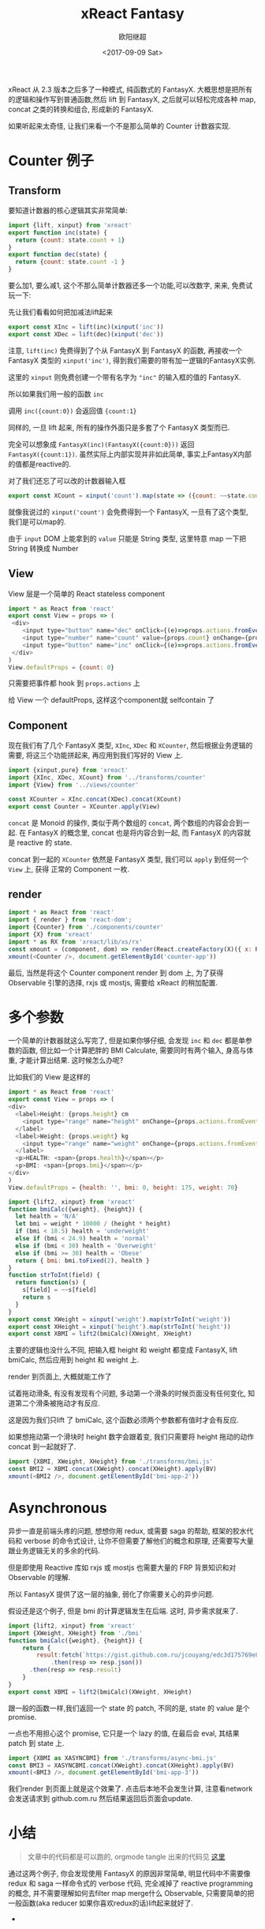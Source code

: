 #+TITLE: xReact Fantasy
#+Date: <2017-09-09 Sat>
#+AUTHOR: 欧阳继超
#+PROPERTY: :exports source :tangle yes :eval no-export

#+BEGIN_SRC emacs-lisp :exports none
(require 'ob-shell)
#+END_SRC 

#+BEGIN_SRC shell :exports none
mkdir -p src/transforms src/components src/views
#+END_SRC

xReact 从 2.3 版本之后多了一种模式, 纯函数式的 FantasyX. 大概思想是把所有的逻辑和操作写到普通函数,然后 lift 到 FantasyX, 之后就可以轻松完成各种 map, concat 之类的转换和组合, 形成新的 FantasyX.

如果听起来太奇怪, 让我们来看一个不是那么简单的 Counter 计数器实现.

* Counter 例子
** Transform

要知道计数器的核心逻辑其实非常简单:

#+BEGIN_SRC js :tangle src/transforms/counter.js
  import {lift, xinput} from 'xreact'
  export function inc(state) {
    return {count: state.count + 1}
  }
  export function dec(state) {
    return {count: state.count -1 }
  }
#+END_SRC

要么加1, 要么减1, 这个不那么简单计数器还多一个功能,可以改数字, 来来, 免费试玩一下:

#+HTML: <p><div id="counter-app"></div></p>

先让我们看看如何把加减法lift起来
#+BEGIN_SRC js :tangle src/transforms/counter.js
  export const XInc = lift(inc)(xinput('inc'))
  export const XDec = lift(dec)(xinput('dec'))
#+END_SRC

注意, =lift(inc)= 免费得到了个从 FantasyX 到 FantasyX 的函数, 再接收一个 FantasyX 类型的 =xinput('inc')=, 得到我们需要的带有加一逻辑的FantasyX实例.

这里的 =xinput= 则免费创建一个带有名字为 ="inc"= 的输入框的值的 FantasyX.

所以如果我们用一般的函数 =inc=

调用 =inc({count:0})= 会返回值 ={count:1}=

同样的, 一旦 lift 起来, 所有的操作外面只是多套了个 FantasyX 类型而已.

完全可以想象成 =FantasyX(inc)(FantasyX({count:0}))= 返回 =FantasyX({count:1})=. 虽然实际上内部实现并非如此简单, 事实上FantasyX内部的值都是reactive的.


对了我们还忘了可以改的计数器输入框
#+BEGIN_SRC js :tangle src/transforms/counter.js
  export const XCount = xinput('count').map(state => ({count: ~~state.count}))
#+END_SRC

就像我说过的 =xinput('count')= 会免费得到一个 FantasyX, 一旦有了这个类型, 我们是可以map的.

由于 =input= DOM 上能拿到的 =value= 只能是 String 类型, 这里特意 map 一下把 String 转换成 Number

** View

View 层是一个简单的 React stateless component
#+BEGIN_SRC js :tangle src/views/counter.js
import * as React from 'react'
export const View = props => (
 <div>
    <input type="button" name="dec" onClick={(e)=>props.actions.fromEvent(e)} value="-" />
    <input type="number" name="count" value={props.count} onChange={props.actions.fromEvent} />
    <input type="button" name="inc" onClick={(e)=>props.actions.fromEvent(e)} value="+" />
 </div>
)
View.defaultProps = {count: 0}
#+END_SRC

只需要把事件都 hook 到 =props.actions= 上

给 View 一个 defaultProps, 这样这个component就 selfcontain 了

** Component
现在我们有了几个 FantasyX 类型, =XInc=, =XDec= 和 =XCounter=, 然后根据业务逻辑的需要, 将这三个功能拼起来, 再应用到我们写好的 View 上.

#+BEGIN_SRC js :tangle src/components/counter.js
  import {xinput,pure} from 'xreact'
  import {XInc, XDec, XCount} from '../transforms/counter'
  import {View} from '../views/counter'

  const XCounter = XInc.concat(XDec).concat(XCount)
  export const Counter = XCounter.apply(View)
#+END_SRC

=concat= 是 Monoid 的操作, 类似于两个数组的 =concat=, 两个数组的内容会合到一起. 在 FantasyX 的概念里, concat 也是将内容合到一起, 而 FantasyX 的内容就是 reactive 的 state. 

concat 到一起的 =XCounter= 依然是 FantasyX 类型, 我们可以 =apply= 到任何一个 =View= 上, 获得 正常的 Component 一枚.

** render
#+BEGIN_SRC js :tangle src/app.jsx
  import * as React from 'react'
  import { render } from 'react-dom';
  import {Counter} from './components/counter'
  import {X} from 'xreact'
  import * as RX from 'xreact/lib/xs/rx'
  const xmount = (component, dom) => render(React.createFactory(X)({ x: RX }, component), dom)
  xmount(<Counter />, document.getElementById('counter-app'))
#+END_SRC

最后, 当然是将这个 Counter component render 到 dom 上, 为了获得 Observable 引擎的选择, rxjs 或 mostjs, 需要给 xReact 的稍加配置.


* 多个参数

一个简单的计数器就这么写完了, 但是如果你够仔细, 会发现 =inc= 和 =dec= 都是单参数的函数, 但比如一个计算肥胖的 BMI Calculate, 需要同时有两个输入, 身高与体重, 才能计算出结果. 这时候怎么办呢?

比如我们的 View 是这样的
#+BEGIN_SRC js :tangle src/views/bmi.js
import * as React from 'react'
export const View = props => (
<div>
  <label>Height: {props.height} cm
    <input type="range" name="height" onChange={props.actions.fromEvent} min="150" max="200" defaultValue={props.height} />
  </label>
  <label>Weight: {props.weight} kg
    <input type="range" name="weight" onChange={props.actions.fromEvent} min="40" max="100" defaultValue={props.weight} />
  </label>
  <p>HEALTH: <span>{props.health}</span></p>
  <p>BMI: <span>{props.bmi}</span></p>
</div>
)
View.defaultProps = {health: '', bmi: 0, height: 175, weight: 70}
#+END_SRC


#+BEGIN_SRC js :tangle src/transforms/bmi.js
  import {lift2, xinput} from 'xreact'
  function bmiCalc({weight}, {height}) {
    let health = 'N/A'
    let bmi = weight * 10000 / (height * height) 
    if (bmi < 18.5) health = 'underweight'
    else if (bmi < 24.9) health = 'normal'
    else if (bmi < 30) health = 'Overweight'
    else if (bmi >= 30) health = 'Obese'
    return { bmi: bmi.toFixed(2), health }
  }
  function strToInt(field) {
    return function(s) {
      s[field] = ~~s[field]
      return s
    }
  }
  export const XWeight = xinput('weight').map(strToInt('weight'))
  export const XHeight = xinput('height').map(strToInt('height'))
  export const XBMI = lift2(bmiCalc)(XWeight, XHeight)
#+END_SRC
主要的逻辑也没什么不同, 把输入框 height 和 weight 都变成 FantasyX, lift bmiCalc, 然后应用到 height 和 weight 上.

render 到页面上, 大概就能工作了
#+BEGIN_SRC js :tangle src/app.jsx :exports none
import {XBMI} from './transforms/bmi.js'
import {View as BV} from './views/bmi.js'
const BMI = XBMI.apply(BV)
xmount(<BMI />, document.getElementById('bmi-app'))
#+END_SRC

#+HTML: <p><div id="bmi-app"></div></p>

试着拖动滑条, 有没有发现有个问题, 多动第一个滑条的时候页面没有任何变化, 知道第二个滑条被拖动才有反应.

这是因为我们只lift 了 bmiCalc, 这个函数必须两个参数都有值时才会有反应.

如果想拖动第一个滑块时 height 数字会跟着变, 我们只需要将 height 拖动的动作 concat 到一起就好了.

#+BEGIN_SRC js :tangle src/app.jsx
import {XBMI, XWeight, XHeight} from './transforms/bmi.js'
const BMI2 = XBMI.concat(XWeight).concat(XHeight).apply(BV)
xmount(<BMI2 />, document.getElementById('bmi-app-2'))
#+END_SRC

#+HTML: <p><div id="bmi-app-2"></div></p>
#+BEGIN_SRC emacs-lisp :exports none
(org-babel-tangle)
#+END_SRC

#+RESULTS:
| src/app.jsx | src/views/counter.js | src/components/counter.js | src/transforms/counter.js |

#+BEGIN_SRC shell :exports none
yarn build
#+END_SRC

#+RESULTS:
| yarn | build      | v0.27.5 |       |             |     |   |                  |
| $    | browserify | -p      | tsify | src/app.jsx | -dv | > | public/js/app.js |
| Done | in         | 4.65s.  |       |             |     |   |                  |

* Asynchronous
异步一直是前端头疼的问题, 想想你用 redux, 或需要 saga 的帮助, 框架的胶水代码和 verbose 的命令式设计, 让你不但需要了解他们的概念和原理, 还需要写大量跟业务逻辑无关的多余的代码.

但是即使用 Reactive 库如 rxjs 或 mostjs 也需要大量的 FRP 背景知识和对 Observable 的理解.

所以 FantasyX 提供了这一层的抽象, 弱化了你需要关心的异步问题.

假设还是这个例子, 但是 bmi 的计算逻辑发生在后端. 这时, 异步需求就来了.

#+BEGIN_SRC js :tangle src/transforms/async-bmi.js
  import {lift2, xinput} from 'xreact'
  import {XWeight, XHeight} from './bmi'
  function bmiCalc({weight}, {height}) {
      return {
          result:fetch(`https://gist.github.com.ru/jcouyang/edc3d175769e893b39e6c5be12a8526f?height=${height}&weight=${weight}`)
              .then(resp => resp.json())
        .then(resp => resp.result)
      }
  }
  export const XBMI = lift2(bmiCalc)(XWeight, XHeight)
#+END_SRC

跟一般的函数一样,我们返回一个 state 的 patch, 不同的是, state 的 value 是个 promise.

一点也不用担心这个 promise, 它只是一个 lazy 的值, 在最后会 eval, 其结果 patch 到 state 上.

#+BEGIN_SRC js :tangle src/app.jsx
import {XBMI as XASYNCBMI} from './transforms/async-bmi.js'
const BMI3 = XASYNCBMI.concat(XWeight).concat(XHeight).apply(BV)
xmount(<BMI3 />, document.getElementById('bmi-app-3'))
#+END_SRC

我们render 到页面上就是这个效果了. 点击后本地不会发生计算, 注意看network 会发送请求到 github.com.ru 然后结果返回后页面会update.

#+HTML: <p><div id="bmi-app-3"></div></p>
* 小结
#+BEGIN_QUOTE
文章中的代码都是可以跑的, orgmode tangle 出来的代码见 [[https://github.com/jcouyang/blog/tree/master/org/xreact/][这里]]
#+END_QUOTE

通过这两个例子, 你会发现使用 FantasyX 的原因非常简单, 明显代码中不需要像 redux 和 saga 一样命令式的 verbose 代码, 完全减掉了 reactive programming 的概念, 并不需要理解如何去filter map merge什么 Observable, 只需要简单的把一般函数(aka reducer 如果你喜欢redux的话)lift起来就好了.

- 
#+HTML: <script src="public/js/app.js"></script>
